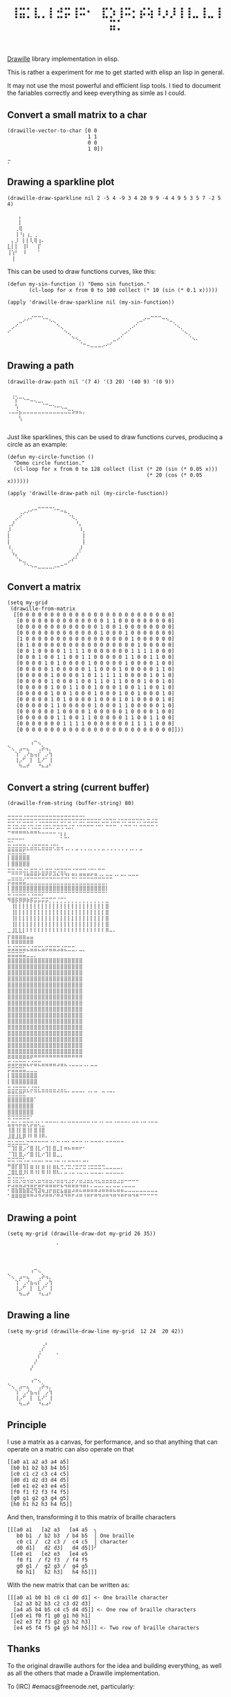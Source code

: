 #+title: =⢸⣭⡁⣇⡀⡇⣚⡭⢸⠭⠂⠀⣏⡱⢸⠭⡂⡮⢵⠸⡰⡸⢸⢸⣀⢸⣀⢸⣭⡁=

[[https://github.com/asciimoo/drawille][Drawille]] library implementation in elisp.

This is rather a experiment for me to get started with elisp an lisp in general.

It may not use the most powerful and efficient lisp tools.  I tied to document the fariables correctly and keep everything as simle as I could.

** Convert a small matrix to a char

#+BEGIN_SRC elisp
  (drawille-vector-to-char [0 0 
                            1 1
                            0 0
                            1 0])
#+END_SRC

=⡒=

** Drawing a sparkline plot

#+begin_src elisp :exports both
(drawille-draw-sparkline nil 2 -5 4 -9 3 4 20 9 9 -4 4 9 5 3 5 7 -2 5 4)
#+end_src

#+RESULTS:
: ⠀⠀⠀⡄⠀⠀⠀⠀⠀⠀
: ⠀⠀⠀⡇⠀⠀⠀⠀⠀⠀
: ⠀⠀⢀⢿⠀⠀⠀⠀⠀⠀
: ⠀⠀⢸⠘⡆⢰⡀⢀⠀⠀
: ⠀⡄⡸⠀⡇⡇⢇⢿⢰⠄
: ⣇⡇⡇⠀⢸⠇⠀⠀⡏⠀
: ⢸⢱⠃⠀⠸⠀⠀⠀⠁⠀
: ⠀⢸⠀⠀⠀⠀⠀⠀⠀⠀

This can be used to draw functions curves, like this: 

#+begin_src elisp :exports both
  (defun my-sin-function () "Demo sin function."
         (cl-loop for x from 0 to 100 collect (* 10 (sin (* 0.1 x)))))

  (apply 'drawille-draw-sparkline nil (my-sin-function))
#+end_src

#+RESULTS:
: ⠀⠀⠀⠀⠀⠀⢀⣀⣀⡀⠀⠀⠀⠀⠀⠀⠀⠀⠀⠀⠀⠀⠀⠀⠀⠀⠀⠀⠀⠀⠀⠀⠀⠀⠀⠀⠀⠀⣀⣀⣀⠀⠀⠀⠀⠀⠀⠀⠀⠀⠀
: ⠀⠀⠀⣀⠔⠊⠁⠀⠀⠈⠉⠢⢄⠀⠀⠀⠀⠀⠀⠀⠀⠀⠀⠀⠀⠀⠀⠀⠀⠀⠀⠀⠀⠀⢀⠤⠊⠉⠀⠀⠀⠉⠑⠤⡀⠀⠀⠀⠀⠀⠀
: ⠀⡠⠊⠀⠀⠀⠀⠀⠀⠀⠀⠀⠀⠑⢄⠀⠀⠀⠀⠀⠀⠀⠀⠀⠀⠀⠀⠀⠀⠀⠀⠀⢀⠔⠁⠀⠀⠀⠀⠀⠀⠀⠀⠀⠈⠢⡀⠀⠀⠀⠀
: ⠊⠀⠀⠀⠀⠀⠀⠀⠀⠀⠀⠀⠀⠀⠀⠑⢄⠀⠀⠀⠀⠀⠀⠀⠀⠀⠀⠀⠀⠀⢀⠔⠁⠀⠀⠀⠀⠀⠀⠀⠀⠀⠀⠀⠀⠀⠈⠢⡀⠀⠀
: ⠀⠀⠀⠀⠀⠀⠀⠀⠀⠀⠀⠀⠀⠀⠀⠀⠀⠑⠢⡀⠀⠀⠀⠀⠀⠀⠀⠀⣀⠔⠁⠀⠀⠀⠀⠀⠀⠀⠀⠀⠀⠀⠀⠀⠀⠀⠀⠀⠈⠢⠄
: ⠀⠀⠀⠀⠀⠀⠀⠀⠀⠀⠀⠀⠀⠀⠀⠀⠀⠀⠀⠈⠒⠤⣀⣀⣀⡠⠔⠊⠀⠀⠀⠀⠀⠀⠀⠀⠀⠀⠀⠀⠀⠀⠀⠀⠀⠀⠀⠀⠀⠀⠀

** Drawing a path

#+begin_src elisp :exports both
(drawille-draw-path nil '(7 4) '(3 20) '(40 9) '(0 9))
#+end_src

#+RESULTS:
: ⠀⢀⡀⠀⠀⠀⠀⠀⠀⠀⠀⠀⠀⠀⠀⠀⠀⠀⠀⠀⠀
: ⠀⠈⡎⠉⠑⠒⠤⢄⣀⡀⠀⠀⠀⠀⠀⠀⠀⠀⠀⠀⠀
: ⠀⠀⢣⠀⠀⠀⠀⠀⠀⠈⠉⠒⠢⠤⢄⣀⠀⠀⠀⠀⠀
: ⠠⠤⠬⡦⠤⠤⠤⠤⠤⠤⠤⠤⠤⠤⠤⠤⠭⠵⠶⠦⠄
: ⠀⠀⠀⢣⠀⠀⠀⠀⠀⠀⠀⠀⠀⠀⠀⠀⠀⠀⠀⠀⠀
: ⠀⠀⠀⠀⠀⠀⠀⠀⠀⠀⠀⠀⠀⠀⠀⠀⠀⠀⠀⠀⠀

Just like sparklines, this can be used to draw functions curves,
producinq a circle as an example:

#+begin_src elisp :exports both
  (defun my-circle-function ()
    "Demo circle function."
    (cl-loop for x from 0 to 128 collect (list (* 20 (sin (* 0.05 x)))
                                               (* 20 (cos (* 0.05 x))))))

  (apply 'drawille-draw-path nil (my-circle-function))
#+end_src

#+RESULTS:
#+begin_example
⠀⠀⠀⠀⠀⠀⠀⠀⣀⣀⣀⣀⡀⠀⠀⠀⠀⠀⠀⠀⠀
⠀⠀⠀⢀⡠⠔⠊⠉⠀⠀⠀⠀⠈⠉⠒⠦⡀⠀⠀⠀⠀
⠀⠀⡠⠊⠀⠀⠀⠀⠀⠀⠀⠀⠀⠀⠀⠀⠈⠣⡀⠀⠀
⢀⡜⠀⠀⠀⠀⠀⠀⠀⠀⠀⠀⠀⠀⠀⠀⠀⠀⠘⡄⠀
⡸⠀⠀⠀⠀⠀⠀⠀⠀⠀⠀⠀⠀⠀⠀⠀⠀⠀⠀⠸⡀
⡇⠀⠀⠀⠀⠀⠀⠀⠀⠀⠀⠀⠀⠀⠀⠀⠀⠀⠀⠀⡇
⡇⠀⠀⠀⠀⠀⠀⠀⠀⠀⠀⠀⠀⠀⠀⠀⠀⠀⠀⠀⡇
⠸⡀⠀⠀⠀⠀⠀⠀⠀⠀⠀⠀⠀⠀⠀⠀⠀⠀⠀⡸⠀
⠀⠱⡄⠀⠀⠀⠀⠀⠀⠀⠀⠀⠀⠀⠀⠀⠀⠀⡰⠁⠀
⠀⠀⠈⠦⣀⠀⠀⠀⠀⠀⠀⠀⠀⠀⠀⠀⡠⠎⠁⠀⠀
⠀⠀⠀⠀⠈⠑⠢⠤⣀⣀⣀⣀⡠⠤⠒⠉⠀⠀⠀⠀⠀
#+end_example

** Convert a matrix

#+begin_src elisp :exports both
(setq my-grid
 (drawille-from-matrix
  [[0 0 0 0 0 0 0 0 0 0 0 0 0 0 0 0 0 0 0 0 0 0 0 0 0]
   [0 0 0 0 0 0 0 0 0 0 0 0 0 0 1 1 0 0 0 0 0 0 0 0 0]
   [0 0 0 0 0 0 0 0 0 0 0 0 0 1 0 0 1 0 0 0 0 0 0 0 0]
   [0 0 0 0 0 0 0 0 0 0 0 0 0 1 0 0 0 1 0 0 0 0 0 0 0]
   [1 0 0 0 0 0 0 0 0 0 0 0 0 0 0 0 0 0 1 0 0 0 0 0 0]
   [0 1 0 0 0 0 0 0 0 0 0 0 0 0 0 0 0 0 0 1 0 0 0 0 0]
   [0 0 1 0 0 0 0 1 1 1 1 0 0 0 0 0 0 0 1 1 1 1 0 0 0]
   [0 0 0 1 0 0 1 1 0 0 1 1 0 0 0 0 0 1 1 0 0 1 1 0 0]
   [0 0 0 0 1 0 1 0 0 0 0 1 0 0 0 0 0 1 0 0 0 0 1 0 0]
   [0 0 0 0 0 1 0 0 0 0 0 1 1 0 0 0 1 0 0 0 0 0 1 1 0]
   [0 0 0 0 0 1 0 0 0 0 1 0 1 1 1 1 1 0 0 0 0 1 0 1 0]
   [0 0 0 0 0 1 0 0 0 1 0 0 1 1 0 1 1 0 0 0 1 0 0 1 0]
   [0 0 0 0 0 1 0 0 1 1 0 0 1 0 0 0 1 0 0 1 1 0 0 1 0]
   [0 0 0 0 0 1 0 0 1 0 0 0 1 0 0 0 1 0 0 1 0 0 0 1 0]
   [0 0 0 0 0 1 0 1 0 0 0 0 1 0 0 0 1 0 1 0 0 0 0 1 0]
   [0 0 0 0 0 1 1 0 0 0 0 0 1 0 0 0 1 1 0 0 0 0 0 1 0]
   [0 0 0 0 0 0 1 0 0 0 0 1 0 0 0 0 0 1 0 0 0 0 1 0 0]
   [0 0 0 0 0 0 1 1 0 0 1 1 0 0 0 0 0 1 1 0 0 1 1 0 0]
   [0 0 0 0 0 0 0 1 1 1 1 0 0 0 0 0 0 0 1 1 1 1 0 0 0]
   [0 0 0 0 0 0 0 0 0 0 0 0 0 0 0 0 0 0 0 0 0 0 0 0 0]]))
#+end_src

#+RESULTS:
: ⠀⠀⠀⠀⠀⠀⢠⠒⢄⠀⠀⠀
: ⠑⢄⠀⣠⠤⣄⠀⠀⢀⡵⢤⡀
: ⠀⠀⢱⠁⢀⠜⣦⢤⡎⠀⡠⢳
: ⠀⠀⢸⡠⠋⠀⡇⠀⣇⠜⠁⢸
: ⠀⠀⠀⠳⠤⠞⠀⠀⠘⠦⠴⠃

** Convert a string (current buffer)

#+begin_src elisp :exports both
(drawille-from-string (buffer-string) 80)
#+end_src

#+RESULTS:
#+begin_example
⠤⠤⠤⠤⠠⠤⠤⠤⠤⠤⠤⠤⠤⠤⠤⠤⠤⠤⠤⠤⠄⠀⠀⠀⠀⠀⠀⠀⠀⠀⠀⠀⠀⠀⠀⠀⠀⠀⠀⠀
⠭⠭⠩⠍⠭⠭⠭⠩⠩⠭⠭⠭⠭⠍⠭⠍⠭⠩⠍⠭⠍⠭⠭⠭⠍⠬⠭⠩⠭⠬⠩⠍⠭⠭⠩⠍⠥⠭⠬⠭
⠭⠨⠭⠬⠭⠨⠩⠬⠭⠨⠭⠥⠍⠭⠩⠩⠬⠍⠈⠉⠉⠉⠉⠈⠉⠁⠉⠉⠉⠀⠁⠉⠉⠈⠁⠉⠉⠉⠉⠈
⠉⠛⠛⠛⠛⠓⠛⠛⠓⠒⠒⠒⠒⠐⡆⡆⠀⠀⠀⠀⠀⠀⠀⠀⠀⠀⠀⠀⠀⠀⠀⠀⠀⠀⠀⠀⠀⠀⠀⠀
⣒⡒⠒⠒⠂⠀⠀⠀⠀⠀⠀⠀⠀⠀⠁⠉⠁⠀⠀⠀⠀⠀⠀⠀⠀⠀⠀⠀⠀⠀⠀⠀⠀⠀⠀⠀⠀⠀⠀⠀
⣒⣐⣒⣒⣒⡐⣐⣒⡒⣒⣒⣐⡒⣂⣀⠀⠀⠀⠀⠀⠀⠀⠀⠀⠀⠀⠀⠀⠀⠀⠀⠀⠀⠀⠀⠀⠀⠀⠀⠀
⣛⣛⣛⣛⣋⠉⠉⠉⠉⠉⠉⠉⠈⠉⠈⠈⠁⠁⠉⠈⠈⠈⠁⠁⠁⠉⠈⠈⠈⠈⠈⠈⠈⠁⠁⠉⠀⠀⠀⠀
⡇⣿⣿⣿⣿⣿⠀⠀⠀⠀⠀⠀⠀⠀⠀⠀⠀⠀⠀⠀⠀⠀⠀⠀⠀⠀⠀⠀⠀⠀⠀⠀⠀⠀⠀⠀⠀⠀⠀⠀
⡇⣿⣿⣿⣿⣿⠀⠀⠀⠀⠀⠀⠀⠀⠀⠀⠀⠀⠀⠀⠀⠀⠀⠀⠀⠀⠀⠀⠀⠀⠀⠀⠀⠀⠀⠀⠀⠀⠀⠀
⣒⣒⣐⣒⣐⡂⣒⣒⡐⣂⣒⣒⣐⢒⣒⡒⠒⠐⠒⠒⠒⠐⠒⠂⠒⠒⠀⠀⠀⠀⠀⠀⠀⠀⠀⠀⠀⠀⠀⠀
⠀⣉⣉⣉⢘⣛⣛⣛⣋⣛⣋⣋⣚⣓⣙⣙⡃⣛⡃⣛⣛⣛⣋⣛⣐⣂⣒⣒⠐⠂⠒⠂⠒⠒⠒⠀⠀⠀⠀⠀
⡭⣭⣭⣭⣥⣀⣀⣀⣀⣀⣀⣀⣀⣀⣀⣀⣀⣀⣀⣀⣀⣀⣀⣀⣀⣀⡀⠀⠀⠀⠀⠀⠀⠀⠀⠀⠀⠀⠀⠀
⡇⣿⣿⣿⣿⣿⣿⣿⣿⣿⣿⣿⣿⣿⣿⣿⣿⣿⣿⣿⣿⣿⣿⣿⣿⣿⡇⠀⠀⠀⠀⠀⠀⠀⠀⠀⠀⠀⠀⠀
⠥⠩⠭⠭⠭⠩⠩⠭⠭⠍⠉⠉⠉⠉⠉⠉⠉⠉⠉⠉⠉⠉⠉⠉⠉⠉⠁⠀⠀⠀⠀⠀⠀⠀⠀⠀⠀⠀⠀⠀
⠻⣿⡯⡿⡿⡷⡯⡭⡥⡭⡭⡉⡉⡈⡉⡁⡀⡀⡀⡀⡀⡀⡀⡀⡀⡀⣀⠀⠀⠀⠀⠀⠀⠀⠀⠀⠀⠀⠀⠀
⠀⢸⡇⡇⡇⡇⡇⡇⡇⡇⡇⡇⡇⡇⡇⡇⡇⡇⡇⡇⡇⡇⡇⡇⡇⡇⣿⠀⠀⠀⠀⠀⠀⠀⠀⠀⠀⠀⠀⠀
⠀⢸⡇⡇⡇⡇⡇⡇⡇⡇⡇⡇⡇⡇⡇⡇⡇⡇⡇⡇⡇⡇⡇⡇⡇⡇⣿⠀⠀⠀⠀⠀⠀⠀⠀⠀⠀⠀⠀⠀
⠀⢸⡇⡇⡇⡇⡇⡇⡇⡇⡇⡇⡇⡇⡇⡇⡇⡇⡇⡇⡇⡇⡇⡇⡇⡇⣿⠀⠀⠀⠀⠀⠀⠀⠀⠀⠀⠀⠀⠀
⠀⢸⡇⡇⡇⡇⡇⡇⡇⡇⡇⡇⡇⡇⡇⡇⡇⡇⡇⡇⡇⡇⡇⡇⡇⡇⣿⠀⠀⠀⠀⠀⠀⠀⠀⠀⠀⠀⠀⠀
⣀⣸⣇⣇⡇⠇⠇⠇⠇⠇⠇⠇⠇⠇⠇⠇⠇⠇⠇⠇⠇⠇⠇⠇⠇⠇⠿⠤⠄⠀⠀⠀⠀⠀⠀⠀⠀⠀⠀⠀
⡖⣶⣶⣶⣶⣤⣤⠀⠀⠀⠀⠀⠀⠀⠀⠀⠀⠀⠀⠀⠀⠀⠀⠀⠀⠀⠀⠀⠀⠀⠀⠀⠀⠀⠀⠀⠀⠀⠀⠀
⠇⠿⠿⠿⠿⠿⠿⠀⠀⠀⠀⠀⠀⠀⠀⠀⠀⠀⠀⠀⠀⠀⠀⠀⠀⠀⠀⠀⠀⠀⠀⠀⠀⠀⠀⠀⠀⠀⠀⠀
⣭⣬⣭⣭⣭⣌⣬⣭⣍⣥⡭⣭⣭⣩⣬⣍⣉⣉⡀⣀⡀⠀⠀⠀⠀⠀⠀⠀⠀⠀⠀⠀⠀⠀⠀⠀⠀⠀⠀⠀
⣭⣭⣭⣭⣥⣀⣀⡀⠀⠀⠀⠀⠀⠀⠀⠀⠀⠀⠀⠀⠀⠀⠀⠀⠀⠀⠀⠀⠀⠀⠀⠀⠀⠀⠀⠀⠀⠀⠀⠀
⣿⣿⣿⣿⣿⣿⣿⣿⣿⣿⣿⣿⣿⣿⣿⣿⣿⣿⣿⣿⠀⠀⠀⠀⠀⠀⠀⠀⠀⠀⠀⠀⠀⠀⠀⠀⠀⠀⠀⠀
⣿⣿⣿⣿⣿⣿⣿⣿⣿⣿⣿⣿⣿⣿⣿⣿⣿⣿⣿⣿⠀⠀⠀⠀⠀⠀⠀⠀⠀⠀⠀⠀⠀⠀⠀⠀⠀⠀⠀⠀
⣿⣿⣿⣿⣿⣿⣿⣿⣿⣿⣿⣿⣿⣿⣿⣿⣿⣿⣿⣿⠀⠀⠀⠀⠀⠀⠀⠀⠀⠀⠀⠀⠀⠀⠀⠀⠀⠀⠀⠀
⣿⣿⣿⣿⣿⣿⣿⣿⣿⣿⣿⣿⣿⣿⣿⣿⣿⣿⣿⣿⠀⠀⠀⠀⠀⠀⠀⠀⠀⠀⠀⠀⠀⠀⠀⠀⠀⠀⠀⠀
⣿⣿⣿⣿⣿⣿⣿⣿⣿⣿⣿⣿⣿⣿⣿⣿⣿⣿⣿⣿⠀⠀⠀⠀⠀⠀⠀⠀⠀⠀⠀⠀⠀⠀⠀⠀⠀⠀⠀⠀
⣿⣿⣿⣿⣿⣿⣿⣿⣿⣿⣿⣿⣿⣿⣿⣿⣿⣿⣿⣿⠀⠀⠀⠀⠀⠀⠀⠀⠀⠀⠀⠀⠀⠀⠀⠀⠀⠀⠀⠀
⣿⣿⣿⣿⣿⣿⣿⣿⣿⣿⣿⣿⣿⣿⣿⣿⣿⣿⣿⣿⠀⠀⠀⠀⠀⠀⠀⠀⠀⠀⠀⠀⠀⠀⠀⠀⠀⠀⠀⠀
⣿⣿⣿⣿⣿⣿⣿⣿⣿⣿⣿⣿⣿⣿⣿⣿⣿⣿⣿⣿⠀⠀⠀⠀⠀⠀⠀⠀⠀⠀⠀⠀⠀⠀⠀⠀⠀⠀⠀⠀
⣿⣿⣿⣿⣿⣿⣿⣿⣿⣿⣿⣿⣿⣿⣿⣿⣿⣿⣿⣿⠀⠀⠀⠀⠀⠀⠀⠀⠀⠀⠀⠀⠀⠀⠀⠀⠀⠀⠀⠀
⣿⣿⣿⣿⣿⣿⣿⣿⣿⣿⣿⣿⣿⣿⣿⣿⣿⣿⣿⣿⠀⠀⠀⠀⠀⠀⠀⠀⠀⠀⠀⠀⠀⠀⠀⠀⠀⠀⠀⠀
⣿⣿⣿⣿⣿⣿⣿⣿⣿⣿⣿⣿⣿⣿⣿⣿⣿⣿⣿⣿⠀⠀⠀⠀⠀⠀⠀⠀⠀⠀⠀⠀⠀⠀⠀⠀⠀⠀⠀⠀
⣿⣿⣿⣿⣿⣿⣿⣿⣿⣿⣿⣿⣿⣿⣿⣿⣿⣿⣿⣿⠀⠀⠀⠀⠀⠀⠀⠀⠀⠀⠀⠀⠀⠀⠀⠀⠀⠀⠀⠀
⣿⣿⣿⣿⣿⣿⣿⣿⣿⣿⣿⣿⣿⣿⣿⣿⣿⣿⣿⣿⠀⠀⠀⠀⠀⠀⠀⠀⠀⠀⠀⠀⠀⠀⠀⠀⠀⠀⠀⠀
⣿⣿⣿⣿⣿⣿⣿⣿⣿⣿⣿⣿⣿⣿⣿⣿⣿⣿⣿⣿⠀⠀⠀⠀⠀⠀⠀⠀⠀⠀⠀⠀⠀⠀⠀⠀⠀⠀⠀⠀
⣿⣿⣿⣿⣿⣿⣿⣿⣿⣿⣿⣿⣿⣿⣿⣿⣿⣿⣿⣿⠀⠀⠀⠀⠀⠀⠀⠀⠀⠀⠀⠀⠀⠀⠀⠀⠀⠀⠀⠀
⣿⣿⣿⣿⣿⣿⣿⣿⣿⣿⣿⣿⣿⣿⣿⣿⣿⣿⣿⣿⠀⠀⠀⠀⠀⠀⠀⠀⠀⠀⠀⠀⠀⠀⠀⠀⠀⠀⠀⠀
⠿⠿⠿⠿⠿⠿⠟⠛⠛⠛⠛⠛⠛⠛⠛⠛⠛⠛⠛⠛⠀⠀⠀⠀⠀⠀⠀⠀⠀⠀⠀⠀⠀⠀⠀⠀⠀⠀⠀⠀
⣭⣬⡭⣭⣭⣌⡬⣭⣍⣤⣤⣤⣤⣠⣤⣄⢀⣀⣀⣀⢀⡀⣀⣀⠀⠀⠀⠀⠀⠀⠀⠀⠀⠀⠀⠀⠀⠀⠀⠀
⡭⣭⣭⣭⣥⣀⣀⣀⠀⠀⠀⠀⠀⠀⠀⠀⠀⠀⠀⠀⠀⠀⠀⠀⠀⠀⠀⠀⠀⠀⠀⠀⠀⠀⠀⠀⠀⠀⠀⠀
⡇⣿⣿⣿⣿⣿⣿⣿⠀⠀⠀⠀⠀⠀⠀⠀⠀⠀⠀⠀⠀⠀⠀⠀⠀⠀⠀⠀⠀⠀⠀⠀⠀⠀⠀⠀⠀⠀⠀⠀
⡇⣿⣿⣿⣿⣿⣿⣿⠀⠀⠀⠀⠀⠀⠀⠀⠀⠀⠀⠀⠀⠀⠀⠀⠀⠀⠀⠀⠀⠀⠀⠀⠀⠀⠀⠀⠀⠀⠀⠀
⣒⣐⣒⣒⣒⡐⣐⣒⡂⣀⣀⣀⣀⢀⣀⡀⠀⠀⠀⠀⠀⠀⠀⠀⠀⠀⠀⠀⠀⠀⠀⠀⠀⠀⠀⠀⠀⠀⠀⠀
⣛⣛⣓⣛⣋⠉⠁⠉⠉⠉⠉⠉⠉⠉⠉⠉⠁⠉⠉⠉⠁⠈⠁⠉⠀⠉⠈⠉⠁⠀⠀⠀⠀⠀⠀⠀⠀⠀⠀⠀
⣿⣿⣿⣿⣿⣿⣿⠁⠀⠀⠀⠀⠀⠀⠀⠀⠀⠀⠀⠀⠀⠀⠀⠀⠀⠀⠀⠀⠀⠀⠀⠀⠀⠀⠀⠀⠀⠀⠀⠀
⣿⣿⣿⣿⣿⣿⣿⠀⠀⠀⠀⠀⠀⠀⠀⠀⠀⠀⠀⠀⠀⠀⠀⠀⠀⠀⠀⠀⠀⠀⠀⠀⠀⠀⠀⠀⠀⠀⠀⠀
⣿⣿⣿⣿⣿⣿⣿⠀⠀⠀⠀⠀⠀⠀⠀⠀⠀⠀⠀⠀⠀⠀⠀⠀⠀⠀⠀⠀⠀⠀⠀⠀⠀⠀⠀⠀⠀⠀⠀⠀
⠭⠩⠭⠭⠭⠭⠁⠀⠀⠀⠀⠀⠀⠀⠀⠀⠀⠀⠀⠀⠀⠀⠀⠀⠀⠀⠀⠀⠀⠀⠀⠀⠀⠀⠀⠀⠀⠀⠀⠀
⣥⣭⢥⡥⣭⢍⡭⣬⢅⣁⠉⠉⠉⠁⠉⠁⠉⠉⠉⠉⠉⠉⠈⠉⠈⠁⠉⠉⠈⠉⠉⠉⠁⠉⠉⠈⠉⠈⠉⠉
⢸⣿⢸⡇⣿⢸⡇⣿⢸⣿⠀⠀⠀⠀⠀⠀⠀⠀⠀⠀⠀⠀⠀⠀⠀⠀⠀⠀⠀⠀⠀⠀⠀⠀⠀⠀⠀⠀⠀⠀
⣸⣿⣸⣇⡿⠸⠇⠿⠸⠿⠄⠀⠀⠀⠀⠀⠀⠀⠀⠀⠀⠀⠀⠀⠀⠀⠀⠀⠀⠀⠀⠀⠀⠀⠀⠀⠀⠀⠀⠀
⣒⣂⣒⣒⣂⡒⠒⠒⠒⠒⠒⠐⠂⠒⠐⠒⠂⠒⠒⠒⠐⠂⠒⠒⠒⠂⠒⠒⠒⠒⠒⠀⠀⠀⠀⠀⠀⠀⠀⠀
⠉⢹⡇⣿⡠⠊⣿⢸⣇⠔⢹⡇⣿⣀⡇⠶⠦⠶⠶⠖⠂⠀⠀⠀⠀⠀⠀⠀⠀⠀⠀⠀⠀⠀⠀⠀⠀⠀⠀⠀
⠈⢹⡇⣿⡠⠊⣿⢸⣇⠔⢹⡇⣿⣀⡀⠀⠀⠀⠀⠀⠀⠀⠀⠀⠀⠀⠀⠀⠀⠀⠀⠀⠀⠀⠀⠀⠀⠀⠀⠀
⠭⠭⠩⠭⠡⠤⠠⠤⠤⠄⠤⠤⠠⠤⠠⠄⠤⠤⠤⠄⠤⠄⠀⠀⠀⠀⠀⠀⠀⠀⠀⠀⠀⠀⠀⠀⠀⠀⠀⠀
⠛⣿⡏⣿⢹⡇⣶⢰⡆⣶⢰⡆⣶⣆⢒⡐⣒⡐⣒⡒⣒⢐⣒⣒⣒⢒⣀⣀⣀⣀⡀⠀⠀⠀⠀⠀⠀⠀⠀⠀
⣈⣿⣇⣿⡸⠇⠿⠸⠇⠿⠸⠇⠿⠧⠄⠤⠠⠤⠠⠤⠠⠄⠤⠤⠤⠄⠤⠤⠤⠤⠤⠀⠀⠀⠀⠀⠀⠀⠀⠀
⣒⢐⣒⢒⣂⣀⣀⡀⣀⣀⣀⣀⢀⣀⣀⣀⢀⣀⢀⣀⢀⣀⡀⣀⡀⣀⣀⣀⣀⢀⣀⣀⣀⣀⣀⠀⠀⠀⠀⠀
⡭⣨⣭⣥⣩⢬⣭⡬⣭⡬⣭⣭⣥⡭⣍⢬⣭⣥⣥⢭⣭⡍⡉⣈⣉⡉⣉⡉⣉⣉⢉⣀⣀⣀⠀⠀⠀⠀⠀⠀
⠂⣿⣷⣿⣷⣿⣝⢻⣽⢶⣰⡖⣶⣖⣦⣶⣶⠴⠶⠦⠶⠶⠶⠶⠴⠶⠶⠶⠦⠶⠶⠤⠤⠤⠤⠤⠤⠤⠤⠤
⠁⠿⠿⠿⠿⠛⠛⠚⠙⠚⠛⠛⠊⠛⠚⠙⠛⠋⠚⠛⠘⠛⠋⠛⠙⠚⠛⠙⠛⠙⠛⠋⠛⠙⠛⠉⠉⠉⠉⠉
#+end_example

** Drawing a point

#+begin_src elisp :exports both
(setq my-grid (drawille-draw-dot my-grid 26 35))
#+end_src

#+RESULTS:
: ⠀⠀⠀⠀⠀⠀⠀⠀⠀⠀⠀⠀⠀⠁
: ⠀⠀⠀⠀⠀⠀⠀⠀⠀⠀⠀⠀⠀⠀
: ⠀⠀⠀⠀⠀⠀⠀⠀⠀⠀⠀⠀⠀⠀
: ⠀⠀⠀⠀⠀⠀⠀⠀⠀⠀⠀⠀⠀⠀
: ⠀⠀⠀⠀⠀⠀⢠⠒⢄⠀⠀⠀⠀⠀
: ⠑⢄⠀⣠⠤⣄⠀⠀⢀⡵⢤⡀⠀⠀
: ⠀⠀⢱⠁⢀⠜⣦⢤⡎⠀⡠⢳⠀⠀
: ⠀⠀⢸⡠⠋⠀⡇⠀⣇⠜⠁⢸⠀⠀
: ⠀⠀⠀⠳⠤⠞⠀⠀⠘⠦⠴⠃⠀⠀

** Drawing a line

#+begin_src elisp :exports both
(setq my-grid (drawille-draw-line my-grid  12 24  20 42))
#+end_src

#+RESULTS:
#+begin_example
⠀⠀⠀⠀⠀⠀⠀⠀⠀⢀⠆⠀⠀⠀
⠀⠀⠀⠀⠀⠀⠀⠀⢀⠎⠀⠀⠀⠀
⠀⠀⠀⠀⠀⠀⠀⠀⡎⠀⠀⠀⠀⠁
⠀⠀⠀⠀⠀⠀⠀⡜⠀⠀⠀⠀⠀⠀
⠀⠀⠀⠀⠀⠀⡜⠀⠀⠀⠀⠀⠀⠀
⠀⠀⠀⠀⠀⠀⠀⠀⠀⠀⠀⠀⠀⠀
⠀⠀⠀⠀⠀⠀⢠⠒⢄⠀⠀⠀⠀⠀
⠑⢄⠀⣠⠤⣄⠀⠀⢀⡵⢤⡀⠀⠀
⠀⠀⢱⠁⢀⠜⣦⢤⡎⠀⡠⢳⠀⠀
⠀⠀⢸⡠⠋⠀⡇⠀⣇⠜⠁⢸⠀⠀
⠀⠀⠀⠳⠤⠞⠀⠀⠘⠦⠴⠃⠀⠀
#+end_example

** Principle

I use a matrix as a canvas, for performance, and so that anything that can operate on a matric can also operate on that 

#+BEGIN_SRC elisp
[[a0 a1 a2 a3 a4 a5] 
 [b0 b1 b2 b3 b4 b5] 
 [c0 c1 c2 c3 c4 c5] 
 [d0 d1 d2 d3 d4 d5] 
 [e0 e1 e2 e3 e4 e5] 
 [f0 f1 f2 f3 f4 f5] 
 [g0 g1 g2 g3 g4 g5] 
 [h0 h1 h2 h3 h4 h5]]
#+END_SRC

And then, transforming it to this matrix of braille characters

#+BEGIN_SRC
[[[a0 a1   [a2 a3   [a4 a5  ╮
   b0 b1  / b2 b3  / b4 b5  │ One braille
   c0 c1 /  c2 c3 /  c4 c5  │ character
   d0 d1]   d2 d3]   d4 d5]]╯ 
 [[e0 e1   [e2 e3   [e4 e5   
   f0 f1  / f2 f3  / f4 f5   
   g0 g1 /  g2 g3 /  g4 g5   
   h0 h1]   h2 h3]   h4 h5]]]
#+END_SRC

With the new matrix that can be written as:

#+BEGIN_SRC
[[[a0 a1 b0 b1 c0 c1 d0 d1] <- One braille character
  [a2 a3 b2 b3 c2 c3 d2 d3]
  [a4 a5 b4 b5 c4 c5 d4 d5]] <- One row of braille characters
 [[e0 e1 f0 f1 g0 g1 h0 h1]
  [e2 e3 f2 f3 g2 g3 h2 h3]
  [e4 e5 f4 f5 g4 g5 h4 h5]]] <- Two row of braille characters
#+END_SRC

** Thanks

To the original drawille authors for the idea and building everything,
as well as all the others that made a Drawille implementation.

To (IRC) #emacs@freenode.net, particularly:
- /forcer/ that for helping me finding what I could not find myself,
  and for advises;
- /wasamasa/ for its interest into this project, bringing some
  motivation!  Also, he did [[https://github.com/wasamasa/dotemacs/blob/master/unpublished/v.el][this vector library]] that was a source of
  inspiaration for some functions.
- /hatschipuh/ for tring the library and providing [[https://gist.github.com/hatschipuh/a4d235a1d5194fe63e21][this gists]] with
  implementation examples that have been used to write the rest of the
  library.
